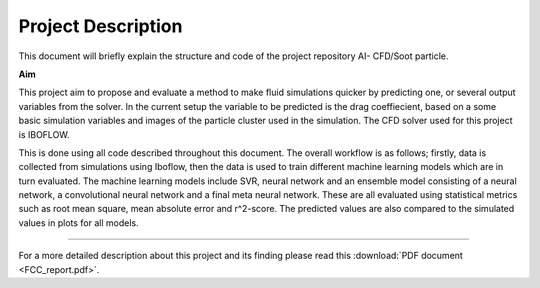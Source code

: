 Project Description
===================
This document will briefly explain the structure and code of the project repository AI-
CFD/Soot particle. 

.. image:: ../../figures/Domainarrow.png

**Aim**

This project aim to propose and evaluate a method to make fluid simulations quicker by predicting one, 
or several output variables from the solver. In the current setup the variable to be predicted is the drag coeffiecient, 
based on a some basic simulation variables and images of the particle cluster used in the simulation. The CFD solver used for this project is IBOFLOW.

This is done using all code described throughout this document. The overall workflow is as follows; firstly, data is collected from simulations using Iboflow, 
then the data is used to train different machine learning models which are in turn evaluated. The machine learning models include SVR, 
neural network and an ensemble model consisting of a neural network, a convolutional neural network and a final meta neural network. 
These are all evaluated using statistical metrics such as root mean square, mean absolute error and r^2-score. The predicted values are also compared to the simulated 
values in plots for all models.

----

For a more detailed description about this project and its finding please read this :download:`PDF document <FCC_report.pdf>`.
